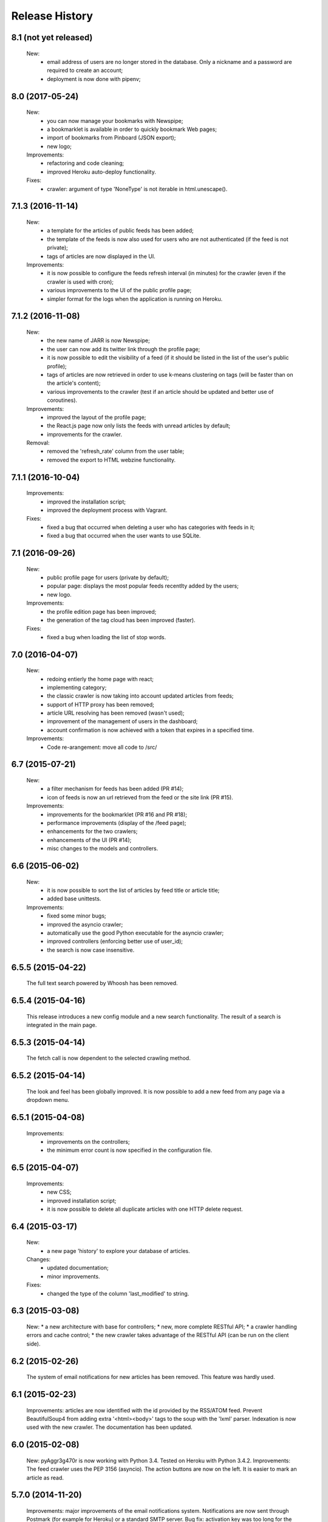 =================
Release History
=================

8.1 (not yet released)
----------------
    New:
     * email address of users are no longer stored in the database. Only a
       nickname and a password are required to create an account;
     * deployment is now done with pipenv;

8.0 (2017-05-24)
----------------
    New:
     * you can now manage your bookmarks with Newspipe;
     * a bookmarklet is available in order to quickly bookmark Web pages;
     * import of bookmarks from Pinboard (JSON export);
     * new logo;
    Improvements:
     * refactoring and code cleaning;
     * improved Heroku auto-deploy functionality.
    Fixes:
     * crawler: argument of type 'NoneType' is not iterable in html.unescape().

7.1.3 (2016-11-14)
------------------
    New:
     * a template for the articles of public feeds has been added;
     * the template of the feeds is now also used for users who are not
       authenticated (if the feed is not private);
     * tags of articles are now displayed in the UI.
    Improvements:
     * it is now possible to configure the feeds refresh interval (in minutes)
       for the crawler (even if the crawler is used with cron);
     * various improvements to the UI of the public profile page;
     * simpler format for the logs when the application is running on Heroku.

7.1.2 (2016-11-08)
------------------
    New:
     * the new name of JARR is now Newspipe;
     * the user can now add its twitter link through the profile page;
     * it is now possible to edit the visibility of a feed (if it should be
       listed in the list of the user's public profile);
     * tags of articles are now retrieved in order to use k-means clustering
       on tags (will be faster than on the article's content);
     * various improvements to the crawler (test if an article should be
       updated and better use of coroutines).
    Improvements:
     * improved the layout of the profile page;
     * the React.js page now only lists the feeds with unread articles by
       default;
     * improvements for the crawler.
    Removal:
     * removed the 'refresh_rate' column from the user table;
     * removed the export to HTML webzine functionality.

7.1.1 (2016-10-04)
------------------
    Improvements:
     * improved the installation script;
     * improved the deployment process with Vagrant.
    Fixes:
     * fixed a bug that occurred when deleting a user who has categories with
       feeds in it;
     * fixed a bug that occurred when the user wants to use SQLite.

7.1 (2016-09-26)
----------------
    New:
     * public profile page for users (private by default);
     * popular page: displays the most popular feeds recentlty added by the users;
     * new logo.
    Improvements:
     * the profile edition page has been improved;
     * the generation of the tag cloud has been improved (faster).
    Fixes:
     * fixed a bug when loading the list of stop words.


7.0 (2016-04-07)
----------------
    New:
     * redoing entierly the home page with react;
     * implementing category;
     * the classic crawler is now taking into account updated articles from feeds;
     * support of HTTP proxy has been removed;
     * article URL resolving has been removed (wasn't used);
     * improvement of the management of users in the dashboard;
     * account confirmation is now achieved with a token that expires in a
       specified time.
    Improvements:
     * Code re-arangement: move all code to /src/

6.7 (2015-07-21)
----------------
    New:
     * a filter mechanism for feeds has been added (PR #14);
     * icon of feeds is now an url retrieved from the feed or the site link (PR #15).
    Improvements:
     * improvements for the bookmarklet (PR #16 and PR #18);
     * performance improvements (display of the /feed page);
     * enhancements for the two crawlers;
     * enhancements of the UI (PR #14);
     * misc changes to the models and controllers.

6.6 (2015-06-02)
----------------
    New:
     * it is now possible to sort the list of articles by feed title or article title;
     * added base unittests.
    Improvements:
     * fixed some minor bugs;
     * improved the asyncio crawler;
     * automatically use the good Python executable for the asyncio crawler;
     * improved controllers (enforcing better use of user_id);
     * the search is now case insensitive.

6.5.5 (2015-04-22)
------------------
    The full text search powered by Whoosh has been removed.

6.5.4 (2015-04-16)
------------------
    This release introduces a new config module and a new search functionality.
    The result of a search is integrated in the main page.

6.5.3 (2015-04-14)
------------------
    The fetch call is now dependent to the selected crawling method.

6.5.2 (2015-04-14)
------------------
    The look and feel has been globally improved.
    It is now possible to add a new feed from any page via a dropdown menu.

6.5.1 (2015-04-08)
------------------
    Improvements:
     * improvements on the controllers;
     * the minimum error count is now specified in the configuration file.

6.5 (2015-04-07)
----------------
    Improvements:
     * new CSS;
     * improved installation script;
     * it is now possible to delete all duplicate articles with one HTTP delete request.

6.4 (2015-03-17)
----------------
    New:
     * a new page 'history' to explore your database of articles.
    Changes:
     * updated documentation;
     * minor improvements.
    Fixes:
     * changed the type of the column 'last_modified' to string.

6.3 (2015-03-08)
----------------
    New:
    * a new architecture with base for controllers;
    * new, more complete RESTful API;
    * a crawler handling errors and cache control;
    * the new crawler takes advantage of the RESTful API
    (can be run on the client side).

6.2 (2015-02-26)
----------------
    The system of email notifications for new articles has been removed.
    This feature was hardly used.

6.1 (2015-02-23)
----------------
    Improvements: articles are now identified with the id provided
    by the RSS/ATOM feed.
    Prevent BeautifulSoup4 from adding extra '<html><body>' tags to
    the soup with the 'lxml' parser.
    Indexation is now used with the new crawler.
    The documentation has been updated.

6.0 (2015-02-08)
----------------
    New: pyAggr3g470r is now working with Python 3.4. Tested on Heroku
    with Python 3.4.2.
    Improvements: The feed crawler uses the PEP 3156 (asyncio). The action
    buttons are now on the left. It is easier to mark an article as read.

5.7.0 (2014-11-20)
------------------
    Improvements: major improvements of the email notifications system.
    Notifications are now sent through Postmark (for example for Heroku)
    or a standard SMTP server.
    Bug fix: activation key was too long for the database column.

5.6.6 (2014-09-24)
------------------
    Improvements: Significant performance improvement for the views
    /favorites and /unread. The performance problem has been introduced
    with the release 5.6.5.

5.6.5 (2014-09-15)
------------------
    This release fixes a major bug introduced with the version 0.9.7 of SQLAlchemy
    (conflicts between persistent ant transcient SQLAlchemy objects).

5.6.4 (2014-09-12)
------------------
    Translations have been updated.
    Gravatar extension has been removed.
    Minor fix.

5.6.3 (2014-08-27)
------------------
    News: It is now possible to delete articles older than a given number
    of weeks. This can be done via the management page.
    A new environment variable enables to activate or deactivate the
    self-registration.
    Changes: translations were updated. Some minor bugfixes. Improved
    deployment instructions in the README.

5.6.2 (2014-08-10)
------------------
    Minor improvements: Articles are automatically retrieved after the import
    of an OPML file.
    When displaying all articles (unread + read), titles of unread articles
    are emphasized in bold.
    A new tab is opened when clicking on the title of an article.
    New: pyAggr3g470r can be deployed with the Heroku auto deploy button.

5.6.1 (2014-07-13)
------------------
    Performance improvements: faster database insertion of articles by
    the crawler and loading of the management page.
    Minor bug fixes.

5.6 (2014-07-05)
----------------
    pyAggr3g470r has now a RESTful JSON API which enables to manage Feed and
    Article objects. The API is documented in the README file.
    The main page is using a subset of this API with jQuery HTTP requests.

5.5 (2014-06-14)
----------------
    This release introduces a redesigned homepage which loads much faster and
    is easier to read. pyAggr3g470r can now be run by Apache.
    Adding a feed no longer requires a title and a site link.

5.4 (2014-05-28)
----------------
    This version makes it possible for a user to export all of their feeds and
    articles as a JSON file for later restoration.

5.3 (2014-05-23)
----------------
    This release introduces some UI improvements, especially for the home page.

5.2 (2014-05-16)
----------------
    This release adds minor bug fixes and UI improvements.

5.1 (2014-05-13)
----------------
    When deployed on Heroku, the platform now uses the Postmark service to
    send account confirmation emails to users. It is no longer required to
    enter a first name and a last name to create an account.

5.0 (2014-05-04)
----------------
    pyAggr3g470r is now translated into English and French. Improvements
    concerning the news retriever and the Whoosh search functionality have
    been made. The user can now export all articles in JSON format.
    The user of the platform now has the possibility to delete his or her
    account.

4.9 (2014-04-24)
----------------
    This version introduces minor improvements to the Jinja templates and
    bugfixes (relating to the import of OPML files with sub-categories and
    relating to the Whoosh index generation).

4.8 (2014-04-13)
----------------
    Feeds are now retrieved in a separated process with the Gevent library.
    This offers the best performance on Heroku.

4.7 (2014-04-12)
----------------
    pyAggr3g470r can now be deployed on Heroku or on a traditional server.
    Moreover, several users can use an instance of pyAggr3g470r. A platform is
    managed by the administrator, a user with specific rights.

4.6 (2014-02-09)
----------------
    This release introduces the import of OPML files of subscriptions.
    Minor improvements have been made to the templates.

4.5 (2014-01-29)
----------------
    This release introduces a one step installation process with a simple
    script. Minor improvements to the feedgetter module have been introduced
    (the feed description is now stored in the database). Miscellaneous
    improvements to the Jinja templates. Finally, more configuration options
    are now offered to the user.

4.4 (2013-12-27)
----------------
    This version introduces some improvements for the feedgetter module
    including automatic retrieval of the URL behind feedproxy.google.com,
    and support for configuring the user agent and proxy. Minor improvements
    were made to the MongoEngine models. Notifications are displayed with
    Flask flash messages.

4.3 (2013-12-03)
----------------
    With this release, the user is able to update her personal information.
    It is now possible to enable/disable the checking of updates for a feed.
    Some performance improvements and user interface optimizations have been
    done.

4.2 (2013-11-10)
----------------
    This is the first release of the new version of pyAggr3g470r.
    The code has been rewritten with the Flask microframework and the
    Bootstrap frontend framework.

4.1 (2013-08-11)
----------------
    HTTP proxy support has been added for the fetching of feeds. This is
    useful, for example, if you are using Privoxy/Tor.

4.0 (2013-06-25)
----------------
    Searching of articles is now achieved with Whoosh, a fast full-text
    indexing and searching library.

3.9 (2013-04-14)
----------------
    The code has been tested and ported to Python 3.3.1. Some minor bugs have
    been fixed, with a lot of improvements concerning the Mako templates,
    MongoDB database management, and management of exceptions.

3.8 (2013-01-12)
----------------
    This release introduces a reworked management page; it is now possible to
    change the username and password via this page.
    Some improvements concerning the HTML export of the database have been
    made. Finally, indexed MongoDB full text searching provides a much faster
    search.

3.7 (2012-12-29)
----------------
    pyAggr3g470r is now using the Mako template library.
    Performance improvements for the MongoDB database have been made, and some
    minor bugfixes. Stop words (a, of, the, an, for...) are now ignored when
    calculating top words for the generation of the tag cloud.
    A new page indicates the list of inactive feeds (with no new published
    articles since a given number of days).

3.6 (2012-11-08)
----------------
    pyAggr3g470r is now running with Python 3.2(.3). It uses CherryPy 3.2.2,
    BeautifulSoup4, and feedparser3.Your old MongoDB database can be used
    without any problem.

3.5 (2012-10-28)
----------------
    Some minor bugfixes and improvements.
    An authentication screen has been added, which is useful if pyAggr3g470r
    is running on an EC2 instance, for example.

3.4 (2012-05-01)
----------------
    This version introduces some minor improvements and bugfixes.
    All features of pyAggr3g470r are now back (with MongoDB).

3.3 (2012-04-16)
----------------
    This version introduces minor improvements and a bugfix.
    Publication dates of articles are now stored as a datetime object.
    A bug in the script that converts an SQLite database to a MongoDB database
    is now fixed.
    A little documentation has been added.

3.2 (2012-03-20)
----------------
    A MongoDB database is now used instead of the SQLite database. This change
    offers a significant performance improvement. The database has been tested
    with more than 30,000 articles, but version 3.2 is still a test version.
    A more stable version will arrive soon.

3.1 (2011-11-29)
----------------
    A new version of the QR Code module is used. For each article, a QR Code
    is generated based on the content of the article. If the article is too
    long, only the article's URL is encoded in the QR Code. For a given
    string, the algorithm tries the generate as small a QR Code as possible.
    Minor bugs were fixed.

3.0 (2011-10-25)
----------------
    This release introduces exportation of articles to the HTML format and to
    the PDF format (there is still exportation to ePub).
    The sharing of articles with delicious.com was replaced by pinboard.in.s

2.9 (2011-08-26)
----------------
    Some minor improvements. A bug with the HTML <code> tag bas been fixed.
    Cleanup was done with Pylint.
    The test database of pyAggr3g470r contains more than 22000 articles,
    and it runs perfectly.

2.8 (2011-07-08)
----------------
    The feed summary page, which displays general information about a feed,
    now lets you change the feed metadata (feed logo, feed name, and feed URL
    if changed). Moreover, this page displays the activity of a feed and other
    useful information. It is now possible to set a different POD for Diaspora
    in the configuration file and to share an article with Google +1.
    A control file to start or stop pyAggr3g470r has been added.
    From the GUI side, a new transparent CSS tooltip has been introduced in
    order to preview an article.
    Finally, some minor performance improvements and bugfixes were made.

2.7 (2011-04-15)
----------------
    Minor improvements.
    It is now possible to set a maximum number of articles to be loaded from
    the database for each feed (via the management page).

2.6 (2011-03-21)
----------------
    This version introduces a new page that displays general information about
    a feed. There are some minor improvements in the Web interface.
    The version of pyAggr3g470r for Python 3 is now fully ready and has been
    tested with Python 3.2.

2.5 (2011-01-19)
----------------
    A bug when removing a feed from the data base was fixed.
    Minor improvements were made for export of articles and the size of HTML
    forms.

2.4 (2010-12-07)
----------------
    The GUI uses more HTML 5 features like HTML5 Forms Validation
    (email input, URL input), an HTML5 month+year date picker, and a
    placeholder. From each article it is possible to access the
    following and previous article (and a new main menu with CSS ToolTip).
    Articles can now be exported to the EPUB format. Articles loaded from the
    SQLite base are now stored in memory in a better data structure. With more
    than 10,000 articles, pyAggr3g470r starts in 3 seconds. Finally, email
    notifications are now sent with HTML message content and with an
    alternative plain text version (MIMEMultipart).

2.3 (2010-11-15)
----------------
    This version introduces HTML5 Forms Validation and a HTML5 month+year date
    picker for the history page, which can be used to search for articles.
    This currently only works with Opera.

2.2 (2010-11-03)
----------------
    There is now a third way to export articles from the SQLite base.
    There is an export method for the wiki DokuWiki (example in the commit
    message).

2.1 (2010-10-25)
----------------
    The export of articles to HTML has been updated, with better output.
    There are a number of improvements (the search function, generation of
    tags cloud, display of article content, CSS, bugfixes, etc.).
    There is a new Wiki.

2.0 (2010-09-03)
----------------
    It is now possible to browse articles by year and month with tag clouds
    (see new screenshots).
    In addition, URL errors are detected before downloading feeds.
    There are some improvements in the user interface.

1.9 (2010-09-02)
----------------
    The feedgetter module was improved. More details about articles are stored
    in the database when possile. An attempt is made to get the whole article
    (a_feed['entries'][i].content[j].value), and in the event of failure,
    the description/summary is used (a_feed['entries'][i].description).

1.8 (2010-08-25)
----------------
    It is now easier to install pyAggr3g470r.
    There is no longer any need to set any path in the configuration file.

1.7 (2010-07-23)
----------------
    This release generates QR codes with URLs of articles, so you can read an
    article later on your smartphone (or share with friends).

1.6 (2010-07-08)
----------------
    It is now possible to automatically add a feed (with the URL of the site),
    delete an article, delete a feed with all its articles, and to delete all
    articles from the database.
    There are also some nice improvements to performance, tested with more
    than 3000 articles.
    Furthermore, HTML export of all the articles of the database was improved.
    You can also export the articles in raw text. Finally, some minor bugs
    were fixed.

1.5 (2010-07-05)
----------------
    Now pyAggr3g470r only works with Python 2.7.
    OrderedDict objects are used in order to sort the feeds alphabetically in
    a simple way.

1.4 (2010-06-10)
----------------
    It is now possible to remove all articles of a given feed from the SQLite
    base via the management page. You can also add a feed just with the URL
    of the Web page. The URL of the feed is obtained by parsing the Web page
    with the module BeautifulSoup.

1.3 (2010-05-04)
----------------
    All articles stored in the SQLite database can now be exported as HTML or
    raw text via the management page.

1.2 (2010-04-29)
----------------
    This version introduces a tag cloud with variable word length.
    Some improvements were made to the CSS and a bug was fixed.

1.1 (2010-04-15)
----------------
    Introduction of a Google Buzz button.
    It is now possible to mark or unmark articles as favorites.

1.0 (2010-03-23)
----------------
    The database of feeds is monitored with the Python gamin module,
    if present. Otherwise it is done with a classic function.
    You now have the option to be informed of new articles by email. To
    receive these notifications, just click on "Stay tuned" for the
    desired feed(s) at the main page of pyAggr3g470r in the browser.

0.9 (2010-02-28)
----------------
    TuxDroid tells you when there are unread articles (this module is
    independent in case you don't have a TuxDroid). Moreover, the language of
    articles is detected (thanks to the oice.langdet Python module). This
    allows you to search for articles by language.

0.8 (2010-02-24)
----------------
    It is now possible to share articles with delicious, Digg, reddit,
    Scoopeo, and Blogmarks.
    The "Management of feeds" page presents information on the database and
    statistics on articles (with a histogram). HTML tags are now skipped for
    the search. Some other improvements were made.

0.7 (2010-02-15)
----------------
    It is now possible to search for an article, through the titles and
    descriptions.

0.6 (2010-02-05)
----------------
    Unread articles are now shown in bold. This was implemented using a new
    field in the SQLite database. New tabs for article descriptions are opened
    with the _rel=noreferrer_ option in order to separate processes (useful
    with Chromium). It is now possible to see only unread articles for each feed.

0.5 (2010-02-02)
----------------
    It is now possible to fetch feeds manually by clicking on "Fetch all feeds"
    and/or with cron. Better navigation between feeds and improvements to the
    SQLite database have been added.

0.4 (2010-02-01)
----------------
    Release 0.4. The main page display only 10 articles by feeds.
    For each feeds a page present the list of all articles. The SQLite base is
    smaller than before (removed hashed value).
    A lot of improvements.

0.3 (2010-02-01)
----------------
    A new menu was added for faster access to feeds. Some improvements were
    made to the CSS.

0.2 (2010-01-31)
----------------
    Articles are now sorted by date, and it is possible to read just a
    description of an article. There are some improvements in the code and
    SQLite base management.

0.1 (2010-01-29)
----------------
    First release of pyAggr3g470r.
